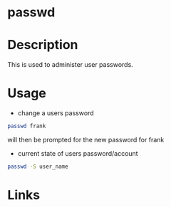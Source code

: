 #+TAGS: password passwd


* passwd
* Description
This is used to administer user passwords.
* Usage
- change a users password
#+BEGIN_SRC sh
passwd frank
#+END_SRC
will then be prompted for the new password for frank

- current state of users password/account
#+BEGIN_SRC sh
passwd -S user_name
#+END_SRC

* Links
